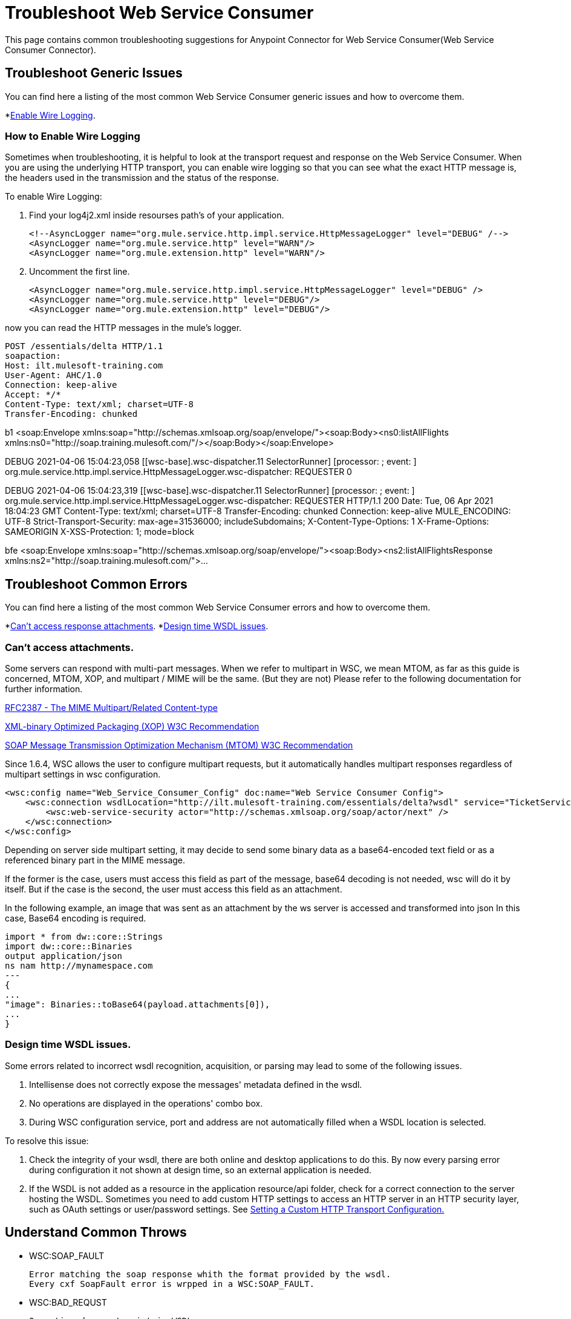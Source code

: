 = Troubleshoot Web Service Consumer
This page contains common troubleshooting suggestions for Anypoint Connector for Web Service Consumer(Web Service Consumer Connector).

[[generic-issues]]
== Troubleshoot Generic Issues
You can find here a listing of the most common Web Service Consumer generic issues and how to overcome them.
//Create an unordered list of common generic issues for the connector/component.

*<<enable-wire-logging, Enable Wire Logging>>.

[[enable-wire-logging]]
=== How to Enable Wire Logging
//Include an introduction to explain what the issue is about, for example, when you <do this>, you receive <this output> and <this> happens.
// Try to include as much information as possible about how the error is generated, and where it is generated. Provide the actual error string, if possible. If the error is generated in a particular component of the product, clearly mention that as well.

Sometimes when troubleshooting, it is helpful to look at the transport request and response on the Web Service Consumer.
When you are using the underlying HTTP transport, you can enable wire logging so that you can see what the exact HTTP message is, the headers used in the transmission and the status of the response.

To enable Wire Logging:
// Include information about how to fix the issue only no other explanation that belongs in the intro section.

. Find your log4j2.xml inside resourses path's of your application.
[source,xml,linenums]
<!--AsyncLogger name="org.mule.service.http.impl.service.HttpMessageLogger" level="DEBUG" /-->
<AsyncLogger name="org.mule.service.http" level="WARN"/>
<AsyncLogger name="org.mule.extension.http" level="WARN"/>

. Uncomment the first line.
[source,xml,linenums]
<AsyncLogger name="org.mule.service.http.impl.service.HttpMessageLogger" level="DEBUG" />
<AsyncLogger name="org.mule.service.http" level="DEBUG"/>
<AsyncLogger name="org.mule.extension.http" level="DEBUG"/>

now you can read the HTTP messages in the mule's logger.

[source,plain-text]
POST /essentials/delta HTTP/1.1
soapaction:
Host: ilt.mulesoft-training.com
User-Agent: AHC/1.0
Connection: keep-alive
Accept: */*
Content-Type: text/xml; charset=UTF-8
Transfer-Encoding: chunked

b1
<soap:Envelope xmlns:soap="http://schemas.xmlsoap.org/soap/envelope/"><soap:Body><ns0:listAllFlights xmlns:ns0="http://soap.training.mulesoft.com/"/></soap:Body></soap:Envelope>

DEBUG 2021-04-06 15:04:23,058 [[wsc-base].wsc-dispatcher.11 SelectorRunner] [processor: ; event: ] org.mule.service.http.impl.service.HttpMessageLogger.wsc-dispatcher: REQUESTER
0


DEBUG 2021-04-06 15:04:23,319 [[wsc-base].wsc-dispatcher.11 SelectorRunner] [processor: ; event: ] org.mule.service.http.impl.service.HttpMessageLogger.wsc-dispatcher: REQUESTER
HTTP/1.1 200
Date: Tue, 06 Apr 2021 18:04:23 GMT
Content-Type: text/xml; charset=UTF-8
Transfer-Encoding: chunked
Connection: keep-alive
MULE_ENCODING: UTF-8
Strict-Transport-Security: max-age=31536000; includeSubdomains;
X-Content-Type-Options: 1
X-Frame-Options: SAMEORIGIN
X-XSS-Protection: 1; mode=block

bfe
<soap:Envelope xmlns:soap="http://schemas.xmlsoap.org/soap/envelope/"><soap:Body><ns2:listAllFlightsResponse xmlns:ns2="http://soap.training.mulesoft.com/">...


[common-errors]]
== Troubleshoot Common Errors
You can find here a listing of the most common Web Service Consumer errors and how to overcome them.
//Create an unordered list of the connector common errors.

*<<attachments-position, Can't access response attachments>>.
*<<design-time-wsdl-parsing, Design time WSDL issues>>.

[[attachments-position]]
=== Can't access attachments.

Some servers can respond with multi-part messages.
When we refer to multipart in WSC, we mean MTOM, as far as this guide is concerned, MTOM, XOP, and multipart / MIME will be the same. (But they are not)
Please refer to the following documentation for further information.

https://www.ietf.org/rfc/rfc2387.txt[RFC2387 - The MIME Multipart/Related Content-type]

https://www.w3.org/TR/2005/REC-xop10-20050125/[XML-binary Optimized Packaging (XOP) W3C Recommendation]

https://www.w3.org/TR/soap12-mtom/[SOAP Message Transmission Optimization Mechanism (MTOM)
W3C Recommendation]


Since 1.6.4, WSC allows the user to configure multipart requests, but it automatically handles multipart responses regardless of multipart settings in wsc configuration.

[source,xml,linenums]
<wsc:config name="Web_Service_Consumer_Config" doc:name="Web Service Consumer Config">
    <wsc:connection wsdlLocation="http://ilt.mulesoft-training.com/essentials/delta?wsdl" service="TicketServiceService" port="TicketServicePort" address="http://ilt.mulesoft-training.com/essentials/delta" mtomEnabled="true">
        <wsc:web-service-security actor="http://schemas.xmlsoap.org/soap/actor/next" />
    </wsc:connection>
</wsc:config>

Depending on server side multipart setting, it may decide to send some binary data as a base64-encoded text field or as a referenced binary part in the MIME message.

If the former is the case, users must access this field as part of the message, base64 decoding is not needed, wsc will do it by itself.
But if the case is the second, the user must access this field as an attachment.

In the following example, an image that was sent as an attachment by the ws server is accessed and transformed into json
In this case, Base64 encoding is required.

// TODO: This must be in the same text block

[source,text-plane,linenums]
import * from dw::core::Strings
import dw::core::Binaries
output application/json
ns nam http://mynamespace.com
---
{
...
"image": Binaries::toBase64(payload.attachments[0]),
...
}

[[design-time-wsdl-parsing]]
=== Design time WSDL issues.

Some errors related to incorrect wsdl recognition, acquisition, or parsing may lead to some of the following issues.

. Intellisense does not correctly expose the messages' metadata defined in the wsdl.
. No operations are displayed in the operations' combo box.
. During WSC configuration service, port and address are not automatically filled when a WSDL location is selected.

To resolve this issue:

. Check the integrity of your wsdl, there are both online and desktop applications to do this. By now every parsing error during configuration it not shown at design time, so an external application is needed.
. If the WSDL is not added as a resource in the application resource/api folder, check for a correct connection to the server hosting the WSDL.
Sometimes you need to add custom HTTP settings to access an HTTP server in an HTTP security layer, such as OAuth settings or user/password settings. See xref:web-service-consumer-configure.adoc[Setting a Custom HTTP Transport Configuration.]


[[common-throws]]
== Understand Common Throws

* WSC:SOAP_FAULT

  Error matching the soap response whith the format provided by the wsdl.
  Every cxf SoapFault error is wrpped in a WSC:SOAP_FAULT.

* WSC:BAD_REQUST

  Operation does not exist in WSDL.
  The request body is not a valid XML.

* WSC:INVALID_WSDL

  Bad formated WSDL.


== See Also
* https://help.mulesoft.com[MuleSoft Help Center]
* xref:Web Service Consumer-reference.adoc[Connector Reference]
